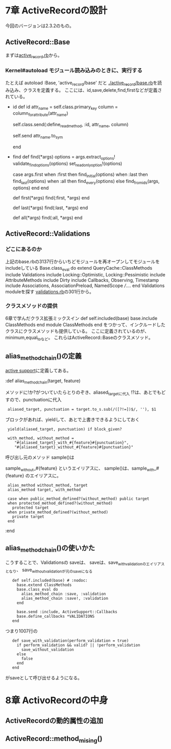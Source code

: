 * 7章 ActiveRecordの設計
今回のバージョンは2.3.2のもの。

** ActiveRecord::Base
まずは[[file:activerecord-2.3.2/lib/active_record.rb][active_record.rb]]から。

*** Kernel#autoload モジュール読み込みのときに、実行する
たとえば
  autoload :Base, 'active_record/base'
だと
[[file:activerecord-2.3.2/lib/active_record/base.rb][./active_record/base.rb]]を読み込み、クラスを定義する。
ここには、id,save,delete,find,firstなどが定義されている。
- id
      def id
        attr_name = self.class.primary_key
        column = column_for_attribute(attr_name)

        self.class.send(:define_read_method, :id, attr_name, column)
        # now that the method exists, call it
        self.send attr_name.to_sym

      end

- find
      def find(*args)
        options = args.extract_options!
        validate_find_options(options)
        set_readonly_option!(options)

        case args.first
          when :first then find_initial(options)
          when :last  then find_last(options)
          when :all   then find_every(options)
          else             find_from_ids(args, options)
        end
      end

      # A convenience wrapper for <tt>find(:first, *args)</tt>. You can pass in all the
      # same arguments to this method as you can to <tt>find(:first)</tt>.
      def first(*args)
        find(:first, *args)
      end

      # A convenience wrapper for <tt>find(:last, *args)</tt>. You can pass in all the
      # same arguments to this method as you can to <tt>find(:last)</tt>.
      def last(*args)
        find(:last, *args)
      end

      # This is an alias for find(:all).  You can pass in all the same arguments to this method as you can
      # to find(:all)
      def all(*args)
        find(:all, *args)
      end

** ActiveRecord::Validations
*** どこにあるのか
上記のbase.rbの3137行からいちどモジュールを再オープンしてモジュールをincludeしている
  Base.class_eval do
    extend QueryCache::ClassMethods
    include Validations
    include Locking::Optimistic, Locking::Pessimistic
    include AttributeMethods
    include Dirty
    include Callbacks, Observing, Timestamp
    include Associations, AssociationPreload, NamedScope
    ///....
  end
Validations moduleを探す
[[file:validations.rb][validations.rb]]の301行から。

*** クラスメソッドの提供
6章で学んだクラス拡張ミックスイン
def self.included(base)
  base.include ClassMethods
end
module ClassMethods
end
をつかって、インクルードしたクラスにクラスメソッドも提供している。
ここに定義されているのが、minimum,equal_toなど。
これらはActiveRecord::Baseのクラスメソッド。

** alias_method_chain()の定義
[[http://www.rubydox.net/class/activesupport/2.3.2/ActiveSupport%3A%3ACoreExtensions%3A%3AModule][active support]]に定義してある。

:def alias_method_chain(target, feature)

メソッドに!か?がついていたらとりのぞき、aliased_targetに代入
!?は、あとでもどすので、punctuationに代入
:  aliased_target, punctuation = target.to_s.sub(/([?!=])$/, ''), $1
ブロックがあれば、yieldして、あとで上書きできるようにしておく
:  yield(aliased_target, punctuation) if block_given?

:  with_method, without_method =
:     "#{aliased_target}_with_#{feature}#{punctuation}",
:     "#{aliased_target}_without_#{feature}#{punctuation}"

呼び出し元のメソッド sample()は

sample_without_#{feature} というエイリアスに、
sample()は、sample_with_#{feature} のエイリアスに。

:  alias_method without_method, target
:  alias_method target, with_method

:  case when public_method_defined?(without_method) public target
:  when protected_method_defined?(without_method)
:    protected target
:  when private_method_defined?(without_method)
:    private target
:  end
:end
** alias_method_chain()の使いかた
こうすることで、Validationsの
saveは、
saveは、save_with_validationのエイリアスとなり、
save_without_validationが元のsaveになる

:    def self.included(base) # :nodoc:
:      base.extend ClassMethods
:      base.class_eval do
:        alias_method_chain :save, :validation
:        alias_method_chain :save!, :validation
:      end

:      base.send :include, ActiveSupport::Callbacks
:      base.define_callbacks *VALIDATIONS
:    end

つまり1007行の
:    def save_with_validation(perform_validation = true)
:      if perform_validation && valid? || !perform_validation
:        save_without_validation
:      else
:        false
:      end
:    end
がsaveとして呼び出せるようになる。
* 8章 ActivoRecordの中身
** ActiveRecordの動的属性の追加

** ActiveRecord::method_mising()

